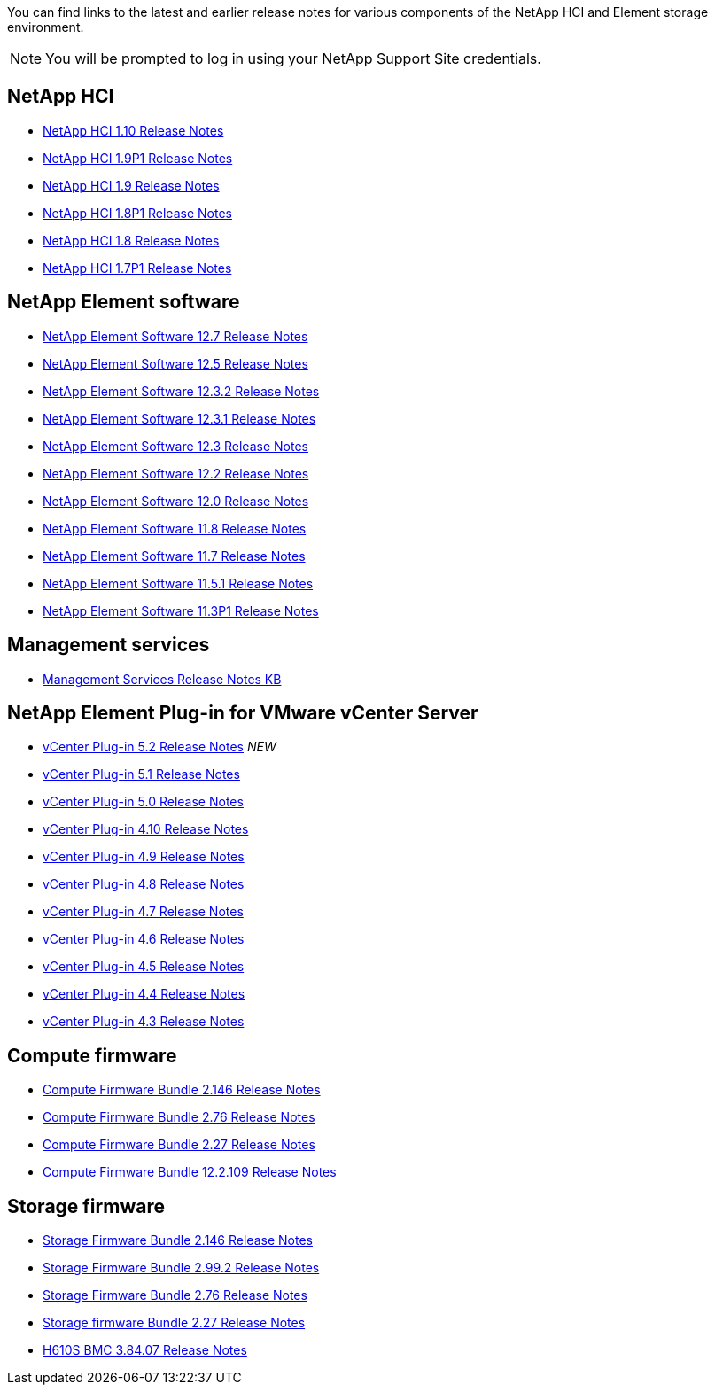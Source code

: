 You can find links to the latest and earlier release notes for various components of the NetApp HCI and Element storage environment.

NOTE: You will be prompted to log in using your NetApp Support Site credentials.

== NetApp HCI
* https://library.netapp.com/ecm/ecm_download_file/ECMLP2882194[NetApp HCI 1.10 Release Notes^]
* https://library.netapp.com/ecm/ecm_download_file/ECMLP2879274[NetApp HCI 1.9P1 Release Notes^]
* https://library.netapp.com/ecm/ecm_download_file/ECMLP2876591[NetApp HCI 1.9 Release Notes^]
* https://library.netapp.com/ecm/ecm_download_file/ECMLP2873790[NetApp HCI 1.8P1 Release Notes^]
* https://library.netapp.com/ecm/ecm_download_file/ECMLP2865021[NetApp HCI 1.8 Release Notes^]
* https://library.netapp.com/ecm/ecm_download_file/ECMLP2861226[NetApp HCI 1.7P1 Release Notes^]

== NetApp Element software
* https://library.netapp.com/ecm/ecm_download_file/ECMLP2884468[NetApp Element Software 12.7 Release Notes^]
* https://library.netapp.com/ecm/ecm_download_file/ECMLP2882193[NetApp Element Software 12.5 Release Notes^]
* https://library.netapp.com/ecm/ecm_download_file/ECMLP2881056[NetApp Element Software 12.3.2 Release Notes^]
* https://library.netapp.com/ecm/ecm_download_file/ECMLP2878089[NetApp Element Software 12.3.1 Release Notes^]
* https://library.netapp.com/ecm/ecm_download_file/ECMLP2876498[NetApp Element Software 12.3 Release Notes^]
* https://library.netapp.com/ecm/ecm_download_file/ECMLP2873789[NetApp Element Software 12.2 Release Notes^]
* https://library.netapp.com/ecm/ecm_download_file/ECMLP2865022[NetApp Element Software 12.0 Release Notes^]
* https://library.netapp.com/ecm/ecm_download_file/ECMLP2864256[NetApp Element Software 11.8 Release Notes^]
* https://library.netapp.com/ecm/ecm_download_file/ECMLP2861225[NetApp Element Software 11.7 Release Notes^]
* https://library.netapp.com/ecm/ecm_download_file/ECMLP2863854[NetApp Element Software 11.5.1 Release Notes^]
* https://library.netapp.com/ecm/ecm_download_file/ECMLP2859857[NetApp Element Software 11.3P1 Release Notes^]

== Management services
* https://kb.netapp.com/Advice_and_Troubleshooting/Data_Storage_Software/Management_services_for_Element_Software_and_NetApp_HCI/Management_Services_Release_Notes[Management Services Release Notes KB^]

== NetApp Element Plug-in for VMware vCenter Server
* https://library.netapp.com/ecm/ecm_download_file/ECMLP2886272[vCenter Plug-in 5.2 Release Notes^] _NEW_
* https://library.netapp.com/ecm/ecm_download_file/ECMLP2885734[vCenter Plug-in 5.1 Release Notes^]
* https://library.netapp.com/ecm/ecm_download_file/ECMLP2884992[vCenter Plug-in 5.0 Release Notes^]
* https://library.netapp.com/ecm/ecm_download_file/ECMLP2884458[vCenter Plug-in 4.10 Release Notes^]
* https://library.netapp.com/ecm/ecm_download_file/ECMLP2881904[vCenter Plug-in 4.9 Release Notes^] 
* https://library.netapp.com/ecm/ecm_download_file/ECMLP2879296[vCenter Plug-in 4.8 Release Notes^]
* https://library.netapp.com/ecm/ecm_download_file/ECMLP2876748[vCenter Plug-in 4.7 Release Notes^]
* https://library.netapp.com/ecm/ecm_download_file/ECMLP2874631[vCenter Plug-in 4.6 Release Notes^]
* https://library.netapp.com/ecm/ecm_download_file/ECMLP2873396[vCenter Plug-in 4.5 Release Notes^]
* https://library.netapp.com/ecm/ecm_download_file/ECMLP2866569[vCenter Plug-in 4.4 Release Notes^]
* https://library.netapp.com/ecm/ecm_download_file/ECMLP2856119[vCenter Plug-in 4.3 Release Notes^]

== Compute firmware
* https://docs.netapp.com/us-en/hci/docs/rn_compute_firmware_2.146.html[Compute Firmware Bundle 2.146 Release Notes^]
* https://docs.netapp.com/us-en/hci/docs/rn_compute_firmware_2.76.html[Compute Firmware Bundle 2.76 Release Notes^]
* https://docs.netapp.com/us-en/hci/docs/rn_compute_firmware_2.27.html[Compute Firmware Bundle 2.27 Release Notes^]
* https://docs.netapp.com/us-en/hci/docs/rn_firmware_12.2.109.html[Compute Firmware Bundle 12.2.109 Release Notes^]

== Storage firmware
* https://docs.netapp.com/us-en/hci/docs/rn_storage_firmware_2.146.html[Storage Firmware Bundle 2.146 Release Notes^]
* https://docs.netapp.com/us-en/hci/docs/rn_storage_firmware_2.99.2.html[Storage Firmware Bundle 2.99.2 Release Notes^]
* https://docs.netapp.com/us-en/hci/docs/rn_storage_firmware_2.76.html[Storage Firmware Bundle 2.76 Release Notes^]
* https://docs.netapp.com/us-en/hci/docs/rn_storage_firmware_2.27.html[Storage firmware Bundle 2.27 Release Notes^]
* https://docs.netapp.com/us-en/hci/docs/rn_H610S_BMC_3.84.07.html[H610S BMC 3.84.07 Release Notes^]
